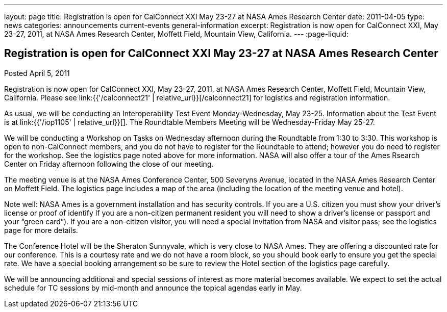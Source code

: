 ---
layout: page
title: Registration is open for CalConnect XXI May 23-27 at NASA Ames Research Center
date: 2011-04-05
type: news
categories: announcements current-events general-information
excerpt: Registration is now open for CalConnect XXI, May 23-27, 2011, at NASA Ames Research Center, Moffett Field, Mountain View, California.
---
:page-liquid:

== Registration is open for CalConnect XXI May 23-27 at NASA Ames Research Center

Posted April 5, 2011

Registration is now open for CalConnect XXI, May 23-27, 2011, at NASA Ames Research Center, Moffett Field, Mountain View, California. Please see link:{{'/calconnect21' | relative_url}}[/calconnect21] for logistics and registration information.

As usual, we will be conducting an Interoperability Test Event Monday-Wednesday, May 23-25. Information about the Test Event is at link:{{'/iop1105' | relative_url}}[]. The Roundtable Members  Meeting will be Wednesday-Friday May 25-27.

We will be conducting a Workshop on Tasks on Wednesday afternoon during the Roundtable from 1:30 to 3:30. This workshop is open to non-CalConnect members, and you do not have to register for the Roundtable to attend; however you do need to register for the workshop. See the logistics page noted above for more information. NASA will also offer a tour of the Ames Rsearch Center on Friday afternoon following the close of our meeting.

The meeting venue is at the NASA Ames Conference Center, 500 Severyns Avenue, located in the NASA Ames Research Center on Moffett Field. The logistics page includes a map of the area (including the location of the meeting venue and hotel).

Note well: NASA Ames is a government installation and has security controls. If you are a U.S. citizen you must show your driver's license or proof of identify If you are a non-citizen permanent resident you will need to show a driver's license or passport and your "`green card`"). If you are a non-citizen visitor, you will need a special invitation from NASA and visitor pass; see the logistics page for more details.

The Conference Hotel will be the Sheraton Sunnyvale, which is very close to NASA Ames. They are offering a discounted rate for our conference. This is a courtesy rate and we do not have a room block, so you should book early to ensure you get the special rate. We have a special booking arrangement so be sure to review the Hotel section of the logistics page carefully.

We will be announcing additional and special sessions of interest as more material becomes available. We expect to set the actual schedule for TC sessions by mid-month and announce the topical agendas early in May.


